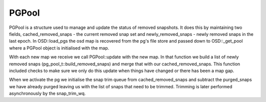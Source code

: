 ==================
PGPool
==================

PGPool is a structure used to manage and update the status of removed
snapshots.  It does this by maintaining two fields, cached_removed_snaps - the
current removed snap set and newly_removed_snaps - newly removed snaps in the
last epoch. In OSD::load_pgs the osd map is recovered from the pg's file store
and passed down to OSD::_get_pool where a PGPool object is initialised with the
map.

With each new map we receive we call PGPool::update with the new map. In that
function we build a list of newly removed snaps
(pg_pool_t::build_removed_snaps) and merge that with our cached_removed_snaps.
This function included checks to make sure we only do this update when things
have changed or there has been a map gap.

When we activate the pg we initialise the snap trim queue from
cached_removed_snaps and subtract the purged_snaps we have already purged
leaving us with the list of snaps that need to be trimmed. Trimming is later
performed asynchronously by the snap_trim_wq.

